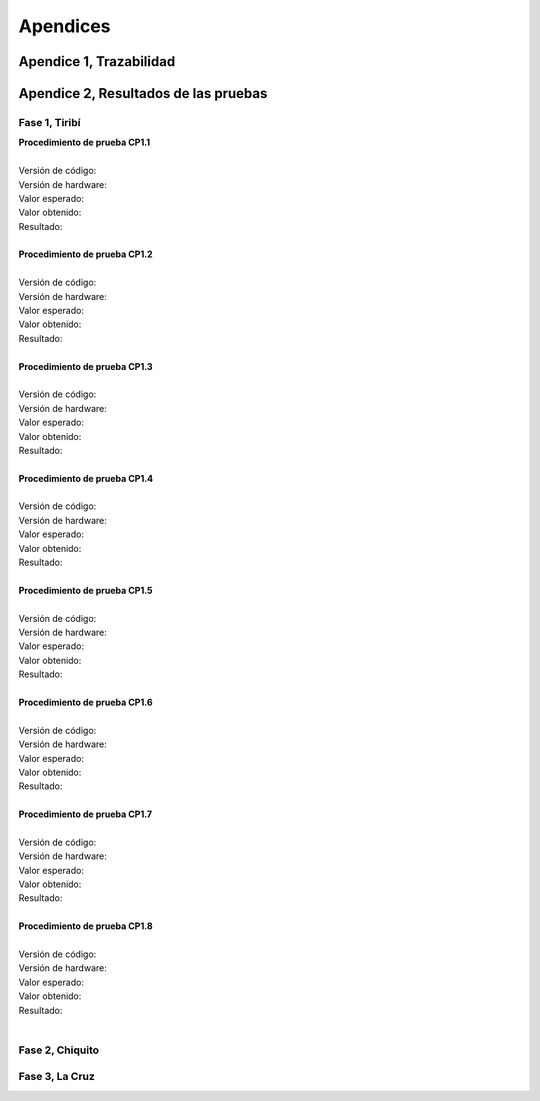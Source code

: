.. apendix_1:

****************************
Apendices
****************************

Apendice 1, Trazabilidad
=======================================

.. csv-table:: Matriz General De Trazabilidad
   :file: tables/trazability_general_matrix.csv
   :widths: 2, 4, 4, 4
   :header-rows: 1

Apendice 2, Resultados de las pruebas
========================================

Fase 1, Tiribí
---------------------------------------
| **Procedimiento de prueba CP1.1**
| 
| Versión de código: 
| Versión de hardware:
| Valor esperado:
| Valor obtenido:
| Resultado:
|  
| **Procedimiento de prueba CP1.2**
| 
| Versión de código: 
| Versión de hardware:
| Valor esperado:
| Valor obtenido:
| Resultado:
| 
| **Procedimiento de prueba CP1.3**
| 
| Versión de código: 
| Versión de hardware:
| Valor esperado:
| Valor obtenido:
| Resultado:
| 
| **Procedimiento de prueba CP1.4**
| 
| Versión de código: 
| Versión de hardware:
| Valor esperado:
| Valor obtenido:
| Resultado:
| 
| **Procedimiento de prueba CP1.5**
| 
| Versión de código: 
| Versión de hardware:
| Valor esperado:
| Valor obtenido:
| Resultado:
| 
| **Procedimiento de prueba CP1.6**
| 
| Versión de código: 
| Versión de hardware:
| Valor esperado:
| Valor obtenido:
| Resultado:
| 
| **Procedimiento de prueba CP1.7**
| 
| Versión de código: 
| Versión de hardware:
| Valor esperado:
| Valor obtenido:
| Resultado:
| 
| **Procedimiento de prueba CP1.8**
| 
| Versión de código: 
| Versión de hardware:
| Valor esperado:
| Valor obtenido:
| Resultado:
| 

Fase 2, Chiquito
---------------------------------------

Fase 3, La Cruz
---------------------------------------

